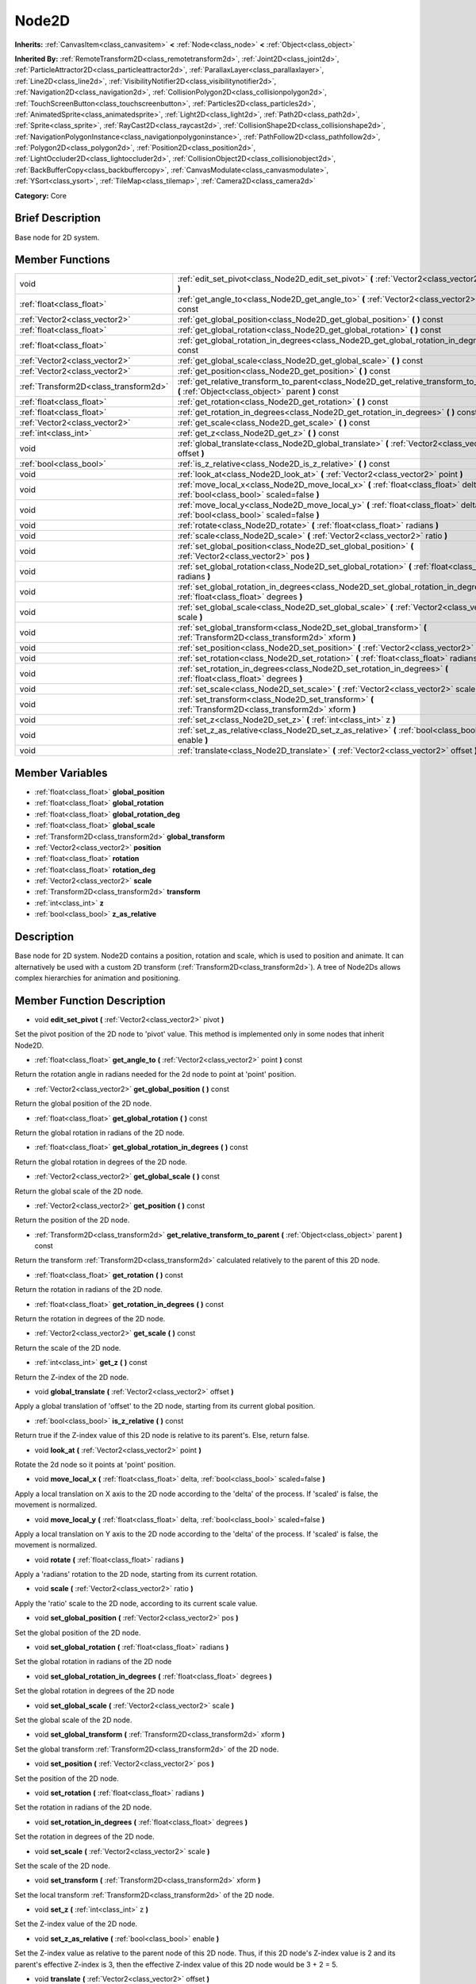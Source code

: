 .. Generated automatically by doc/tools/makerst.py in Godot's source tree.
.. DO NOT EDIT THIS FILE, but the doc/base/classes.xml source instead.

.. _class_Node2D:

Node2D
======

**Inherits:** :ref:`CanvasItem<class_canvasitem>` **<** :ref:`Node<class_node>` **<** :ref:`Object<class_object>`

**Inherited By:** :ref:`RemoteTransform2D<class_remotetransform2d>`, :ref:`Joint2D<class_joint2d>`, :ref:`ParticleAttractor2D<class_particleattractor2d>`, :ref:`ParallaxLayer<class_parallaxlayer>`, :ref:`Line2D<class_line2d>`, :ref:`VisibilityNotifier2D<class_visibilitynotifier2d>`, :ref:`Navigation2D<class_navigation2d>`, :ref:`CollisionPolygon2D<class_collisionpolygon2d>`, :ref:`TouchScreenButton<class_touchscreenbutton>`, :ref:`Particles2D<class_particles2d>`, :ref:`AnimatedSprite<class_animatedsprite>`, :ref:`Light2D<class_light2d>`, :ref:`Path2D<class_path2d>`, :ref:`Sprite<class_sprite>`, :ref:`RayCast2D<class_raycast2d>`, :ref:`CollisionShape2D<class_collisionshape2d>`, :ref:`NavigationPolygonInstance<class_navigationpolygoninstance>`, :ref:`PathFollow2D<class_pathfollow2d>`, :ref:`Polygon2D<class_polygon2d>`, :ref:`Position2D<class_position2d>`, :ref:`LightOccluder2D<class_lightoccluder2d>`, :ref:`CollisionObject2D<class_collisionobject2d>`, :ref:`BackBufferCopy<class_backbuffercopy>`, :ref:`CanvasModulate<class_canvasmodulate>`, :ref:`YSort<class_ysort>`, :ref:`TileMap<class_tilemap>`, :ref:`Camera2D<class_camera2d>`

**Category:** Core

Brief Description
-----------------

Base node for 2D system.

Member Functions
----------------

+----------------------------------------+-----------------------------------------------------------------------------------------------------------------------------------------------+
| void                                   | :ref:`edit_set_pivot<class_Node2D_edit_set_pivot>`  **(** :ref:`Vector2<class_vector2>` pivot  **)**                                          |
+----------------------------------------+-----------------------------------------------------------------------------------------------------------------------------------------------+
| :ref:`float<class_float>`              | :ref:`get_angle_to<class_Node2D_get_angle_to>`  **(** :ref:`Vector2<class_vector2>` point  **)** const                                        |
+----------------------------------------+-----------------------------------------------------------------------------------------------------------------------------------------------+
| :ref:`Vector2<class_vector2>`          | :ref:`get_global_position<class_Node2D_get_global_position>`  **(** **)** const                                                               |
+----------------------------------------+-----------------------------------------------------------------------------------------------------------------------------------------------+
| :ref:`float<class_float>`              | :ref:`get_global_rotation<class_Node2D_get_global_rotation>`  **(** **)** const                                                               |
+----------------------------------------+-----------------------------------------------------------------------------------------------------------------------------------------------+
| :ref:`float<class_float>`              | :ref:`get_global_rotation_in_degrees<class_Node2D_get_global_rotation_in_degrees>`  **(** **)** const                                         |
+----------------------------------------+-----------------------------------------------------------------------------------------------------------------------------------------------+
| :ref:`Vector2<class_vector2>`          | :ref:`get_global_scale<class_Node2D_get_global_scale>`  **(** **)** const                                                                     |
+----------------------------------------+-----------------------------------------------------------------------------------------------------------------------------------------------+
| :ref:`Vector2<class_vector2>`          | :ref:`get_position<class_Node2D_get_position>`  **(** **)** const                                                                             |
+----------------------------------------+-----------------------------------------------------------------------------------------------------------------------------------------------+
| :ref:`Transform2D<class_transform2d>`  | :ref:`get_relative_transform_to_parent<class_Node2D_get_relative_transform_to_parent>`  **(** :ref:`Object<class_object>` parent  **)** const |
+----------------------------------------+-----------------------------------------------------------------------------------------------------------------------------------------------+
| :ref:`float<class_float>`              | :ref:`get_rotation<class_Node2D_get_rotation>`  **(** **)** const                                                                             |
+----------------------------------------+-----------------------------------------------------------------------------------------------------------------------------------------------+
| :ref:`float<class_float>`              | :ref:`get_rotation_in_degrees<class_Node2D_get_rotation_in_degrees>`  **(** **)** const                                                       |
+----------------------------------------+-----------------------------------------------------------------------------------------------------------------------------------------------+
| :ref:`Vector2<class_vector2>`          | :ref:`get_scale<class_Node2D_get_scale>`  **(** **)** const                                                                                   |
+----------------------------------------+-----------------------------------------------------------------------------------------------------------------------------------------------+
| :ref:`int<class_int>`                  | :ref:`get_z<class_Node2D_get_z>`  **(** **)** const                                                                                           |
+----------------------------------------+-----------------------------------------------------------------------------------------------------------------------------------------------+
| void                                   | :ref:`global_translate<class_Node2D_global_translate>`  **(** :ref:`Vector2<class_vector2>` offset  **)**                                     |
+----------------------------------------+-----------------------------------------------------------------------------------------------------------------------------------------------+
| :ref:`bool<class_bool>`                | :ref:`is_z_relative<class_Node2D_is_z_relative>`  **(** **)** const                                                                           |
+----------------------------------------+-----------------------------------------------------------------------------------------------------------------------------------------------+
| void                                   | :ref:`look_at<class_Node2D_look_at>`  **(** :ref:`Vector2<class_vector2>` point  **)**                                                        |
+----------------------------------------+-----------------------------------------------------------------------------------------------------------------------------------------------+
| void                                   | :ref:`move_local_x<class_Node2D_move_local_x>`  **(** :ref:`float<class_float>` delta, :ref:`bool<class_bool>` scaled=false  **)**            |
+----------------------------------------+-----------------------------------------------------------------------------------------------------------------------------------------------+
| void                                   | :ref:`move_local_y<class_Node2D_move_local_y>`  **(** :ref:`float<class_float>` delta, :ref:`bool<class_bool>` scaled=false  **)**            |
+----------------------------------------+-----------------------------------------------------------------------------------------------------------------------------------------------+
| void                                   | :ref:`rotate<class_Node2D_rotate>`  **(** :ref:`float<class_float>` radians  **)**                                                            |
+----------------------------------------+-----------------------------------------------------------------------------------------------------------------------------------------------+
| void                                   | :ref:`scale<class_Node2D_scale>`  **(** :ref:`Vector2<class_vector2>` ratio  **)**                                                            |
+----------------------------------------+-----------------------------------------------------------------------------------------------------------------------------------------------+
| void                                   | :ref:`set_global_position<class_Node2D_set_global_position>`  **(** :ref:`Vector2<class_vector2>` pos  **)**                                  |
+----------------------------------------+-----------------------------------------------------------------------------------------------------------------------------------------------+
| void                                   | :ref:`set_global_rotation<class_Node2D_set_global_rotation>`  **(** :ref:`float<class_float>` radians  **)**                                  |
+----------------------------------------+-----------------------------------------------------------------------------------------------------------------------------------------------+
| void                                   | :ref:`set_global_rotation_in_degrees<class_Node2D_set_global_rotation_in_degrees>`  **(** :ref:`float<class_float>` degrees  **)**            |
+----------------------------------------+-----------------------------------------------------------------------------------------------------------------------------------------------+
| void                                   | :ref:`set_global_scale<class_Node2D_set_global_scale>`  **(** :ref:`Vector2<class_vector2>` scale  **)**                                      |
+----------------------------------------+-----------------------------------------------------------------------------------------------------------------------------------------------+
| void                                   | :ref:`set_global_transform<class_Node2D_set_global_transform>`  **(** :ref:`Transform2D<class_transform2d>` xform  **)**                      |
+----------------------------------------+-----------------------------------------------------------------------------------------------------------------------------------------------+
| void                                   | :ref:`set_position<class_Node2D_set_position>`  **(** :ref:`Vector2<class_vector2>` pos  **)**                                                |
+----------------------------------------+-----------------------------------------------------------------------------------------------------------------------------------------------+
| void                                   | :ref:`set_rotation<class_Node2D_set_rotation>`  **(** :ref:`float<class_float>` radians  **)**                                                |
+----------------------------------------+-----------------------------------------------------------------------------------------------------------------------------------------------+
| void                                   | :ref:`set_rotation_in_degrees<class_Node2D_set_rotation_in_degrees>`  **(** :ref:`float<class_float>` degrees  **)**                          |
+----------------------------------------+-----------------------------------------------------------------------------------------------------------------------------------------------+
| void                                   | :ref:`set_scale<class_Node2D_set_scale>`  **(** :ref:`Vector2<class_vector2>` scale  **)**                                                    |
+----------------------------------------+-----------------------------------------------------------------------------------------------------------------------------------------------+
| void                                   | :ref:`set_transform<class_Node2D_set_transform>`  **(** :ref:`Transform2D<class_transform2d>` xform  **)**                                    |
+----------------------------------------+-----------------------------------------------------------------------------------------------------------------------------------------------+
| void                                   | :ref:`set_z<class_Node2D_set_z>`  **(** :ref:`int<class_int>` z  **)**                                                                        |
+----------------------------------------+-----------------------------------------------------------------------------------------------------------------------------------------------+
| void                                   | :ref:`set_z_as_relative<class_Node2D_set_z_as_relative>`  **(** :ref:`bool<class_bool>` enable  **)**                                         |
+----------------------------------------+-----------------------------------------------------------------------------------------------------------------------------------------------+
| void                                   | :ref:`translate<class_Node2D_translate>`  **(** :ref:`Vector2<class_vector2>` offset  **)**                                                   |
+----------------------------------------+-----------------------------------------------------------------------------------------------------------------------------------------------+

Member Variables
----------------

- :ref:`float<class_float>` **global_position**
- :ref:`float<class_float>` **global_rotation**
- :ref:`float<class_float>` **global_rotation_deg**
- :ref:`float<class_float>` **global_scale**
- :ref:`Transform2D<class_transform2d>` **global_transform**
- :ref:`Vector2<class_vector2>` **position**
- :ref:`float<class_float>` **rotation**
- :ref:`float<class_float>` **rotation_deg**
- :ref:`Vector2<class_vector2>` **scale**
- :ref:`Transform2D<class_transform2d>` **transform**
- :ref:`int<class_int>` **z**
- :ref:`bool<class_bool>` **z_as_relative**

Description
-----------

Base node for 2D system. Node2D contains a position, rotation and scale, which is used to position and animate. It can alternatively be used with a custom 2D transform (:ref:`Transform2D<class_transform2d>`). A tree of Node2Ds allows complex hierarchies for animation and positioning.

Member Function Description
---------------------------

.. _class_Node2D_edit_set_pivot:

- void  **edit_set_pivot**  **(** :ref:`Vector2<class_vector2>` pivot  **)**

Set the pivot position of the 2D node to 'pivot' value. This method is implemented only in some nodes that inherit Node2D.

.. _class_Node2D_get_angle_to:

- :ref:`float<class_float>`  **get_angle_to**  **(** :ref:`Vector2<class_vector2>` point  **)** const

Return the rotation angle in radians needed for the 2d node to point at 'point' position.

.. _class_Node2D_get_global_position:

- :ref:`Vector2<class_vector2>`  **get_global_position**  **(** **)** const

Return the global position of the 2D node.

.. _class_Node2D_get_global_rotation:

- :ref:`float<class_float>`  **get_global_rotation**  **(** **)** const

Return the global rotation in radians of the 2D node.

.. _class_Node2D_get_global_rotation_in_degrees:

- :ref:`float<class_float>`  **get_global_rotation_in_degrees**  **(** **)** const

Return the global rotation in degrees of the 2D node.

.. _class_Node2D_get_global_scale:

- :ref:`Vector2<class_vector2>`  **get_global_scale**  **(** **)** const

Return the global scale of the 2D node.

.. _class_Node2D_get_position:

- :ref:`Vector2<class_vector2>`  **get_position**  **(** **)** const

Return the position of the 2D node.

.. _class_Node2D_get_relative_transform_to_parent:

- :ref:`Transform2D<class_transform2d>`  **get_relative_transform_to_parent**  **(** :ref:`Object<class_object>` parent  **)** const

Return the transform :ref:`Transform2D<class_transform2d>` calculated relatively to the parent of this 2D node.

.. _class_Node2D_get_rotation:

- :ref:`float<class_float>`  **get_rotation**  **(** **)** const

Return the rotation in radians of the 2D node.

.. _class_Node2D_get_rotation_in_degrees:

- :ref:`float<class_float>`  **get_rotation_in_degrees**  **(** **)** const

Return the rotation in degrees of the 2D node.

.. _class_Node2D_get_scale:

- :ref:`Vector2<class_vector2>`  **get_scale**  **(** **)** const

Return the scale of the 2D node.

.. _class_Node2D_get_z:

- :ref:`int<class_int>`  **get_z**  **(** **)** const

Return the Z-index of the 2D node.

.. _class_Node2D_global_translate:

- void  **global_translate**  **(** :ref:`Vector2<class_vector2>` offset  **)**

Apply a global translation of 'offset' to the 2D node, starting from its current global position.

.. _class_Node2D_is_z_relative:

- :ref:`bool<class_bool>`  **is_z_relative**  **(** **)** const

Return true if the Z-index value of this 2D node is relative to its parent's. Else, return false.

.. _class_Node2D_look_at:

- void  **look_at**  **(** :ref:`Vector2<class_vector2>` point  **)**

Rotate the 2d node so it points at 'point' position.

.. _class_Node2D_move_local_x:

- void  **move_local_x**  **(** :ref:`float<class_float>` delta, :ref:`bool<class_bool>` scaled=false  **)**

Apply a local translation on X axis to the 2D node according to the 'delta' of the process. If 'scaled' is false, the movement is normalized.

.. _class_Node2D_move_local_y:

- void  **move_local_y**  **(** :ref:`float<class_float>` delta, :ref:`bool<class_bool>` scaled=false  **)**

Apply a local translation on Y axis to the 2D node according to the 'delta' of the process. If 'scaled' is false, the movement is normalized.

.. _class_Node2D_rotate:

- void  **rotate**  **(** :ref:`float<class_float>` radians  **)**

Apply a 'radians' rotation to the 2D node, starting from its current rotation.

.. _class_Node2D_scale:

- void  **scale**  **(** :ref:`Vector2<class_vector2>` ratio  **)**

Apply the 'ratio' scale to the 2D node, according to its current scale value.

.. _class_Node2D_set_global_position:

- void  **set_global_position**  **(** :ref:`Vector2<class_vector2>` pos  **)**

Set the global position of the 2D node.

.. _class_Node2D_set_global_rotation:

- void  **set_global_rotation**  **(** :ref:`float<class_float>` radians  **)**

Set the global rotation in radians of the 2D node

.. _class_Node2D_set_global_rotation_in_degrees:

- void  **set_global_rotation_in_degrees**  **(** :ref:`float<class_float>` degrees  **)**

Set the global rotation in degrees of the 2D node

.. _class_Node2D_set_global_scale:

- void  **set_global_scale**  **(** :ref:`Vector2<class_vector2>` scale  **)**

Set the global scale of the 2D node.

.. _class_Node2D_set_global_transform:

- void  **set_global_transform**  **(** :ref:`Transform2D<class_transform2d>` xform  **)**

Set the global transform :ref:`Transform2D<class_transform2d>` of the 2D node.

.. _class_Node2D_set_position:

- void  **set_position**  **(** :ref:`Vector2<class_vector2>` pos  **)**

Set the position of the 2D node.

.. _class_Node2D_set_rotation:

- void  **set_rotation**  **(** :ref:`float<class_float>` radians  **)**

Set the rotation in radians of the 2D node.

.. _class_Node2D_set_rotation_in_degrees:

- void  **set_rotation_in_degrees**  **(** :ref:`float<class_float>` degrees  **)**

Set the rotation in degrees of the 2D node.

.. _class_Node2D_set_scale:

- void  **set_scale**  **(** :ref:`Vector2<class_vector2>` scale  **)**

Set the scale of the 2D node.

.. _class_Node2D_set_transform:

- void  **set_transform**  **(** :ref:`Transform2D<class_transform2d>` xform  **)**

Set the local transform :ref:`Transform2D<class_transform2d>` of the 2D node.

.. _class_Node2D_set_z:

- void  **set_z**  **(** :ref:`int<class_int>` z  **)**

Set the Z-index value of the 2D node.

.. _class_Node2D_set_z_as_relative:

- void  **set_z_as_relative**  **(** :ref:`bool<class_bool>` enable  **)**

Set the Z-index value as relative to the parent node of this 2D node. Thus, if this 2D node's Z-index value is 2 and its parent's effective Z-index is 3, then the effective Z-index value of this 2D node would be 3 + 2 = 5.

.. _class_Node2D_translate:

- void  **translate**  **(** :ref:`Vector2<class_vector2>` offset  **)**

Apply a local translation of 'offset' to the 2D node, starting from its current local position.


